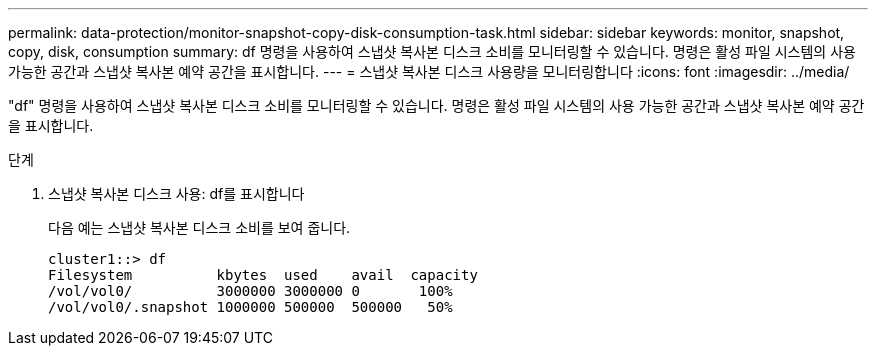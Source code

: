 ---
permalink: data-protection/monitor-snapshot-copy-disk-consumption-task.html 
sidebar: sidebar 
keywords: monitor, snapshot, copy, disk, consumption 
summary: df 명령을 사용하여 스냅샷 복사본 디스크 소비를 모니터링할 수 있습니다. 명령은 활성 파일 시스템의 사용 가능한 공간과 스냅샷 복사본 예약 공간을 표시합니다. 
---
= 스냅샷 복사본 디스크 사용량을 모니터링합니다
:icons: font
:imagesdir: ../media/


[role="lead"]
"df" 명령을 사용하여 스냅샷 복사본 디스크 소비를 모니터링할 수 있습니다. 명령은 활성 파일 시스템의 사용 가능한 공간과 스냅샷 복사본 예약 공간을 표시합니다.

.단계
. 스냅샷 복사본 디스크 사용: df를 표시합니다
+
다음 예는 스냅샷 복사본 디스크 소비를 보여 줍니다.

+
[listing]
----
cluster1::> df
Filesystem          kbytes  used    avail  capacity
/vol/vol0/          3000000 3000000 0       100%
/vol/vol0/.snapshot 1000000 500000  500000   50%
----

